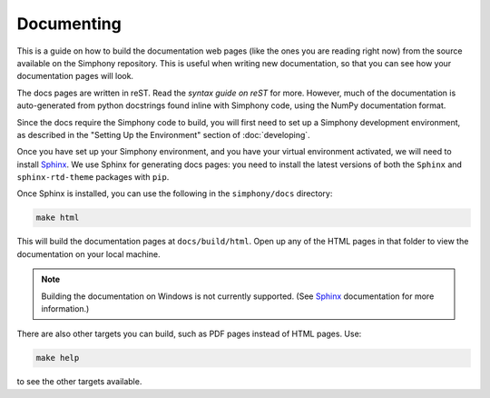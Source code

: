 .. _documenting:

Documenting
===========
This is a guide on how to build the documentation web pages
(like the ones you are reading right now) from the source 
available on the Simphony repository. This is useful when 
writing new documentation, so that you can see how your
documentation pages will look.

The docs pages are written in reST. Read the `syntax guide on
reST` for more. However, much of the documentation is 
auto-generated from python docstrings found inline with
Simphony code, using the NumPy documentation format.

Since the docs require the Simphony code to build, you will
first need to set up a Simphony development environment, as
described in the "Setting Up the Environment" section of
:doc:`developing`.

Once you have set up your Simphony environment, and you have
your virtual environment activated, we will need to install
`Sphinx`_. We use Sphinx for generating docs pages: you need
to install the latest versions of both the ``Sphinx`` and
``sphinx-rtd-theme`` packages with ``pip``.

Once Sphinx is installed, you can use the following in the
``simphony/docs`` directory:

.. code:: sh

  make html

This will build the documentation pages at 
``docs/build/html``. Open up any of the HTML pages in that
folder to view the documentation on your local machine.

.. note::
  Building the documentation on Windows is not currently
  supported. (See `Sphinx`_ documentation for more
  information.)

There are also other targets you can build, such as PDF
pages instead of HTML pages. Use:

.. code:: sh

  make help

to see the other targets available.


.. _Sphinx: http://www.sphinx-doc.org/
.. _syntax guide on reST: https://thomas-cokelaer.info/tutorials/sphinx/rest_syntax.html
